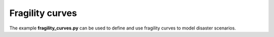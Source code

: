 Fragility curves		
======================================

The example **fragility_curves.py** can be used to define and use fragility 
curves to model disaster scenarios.


